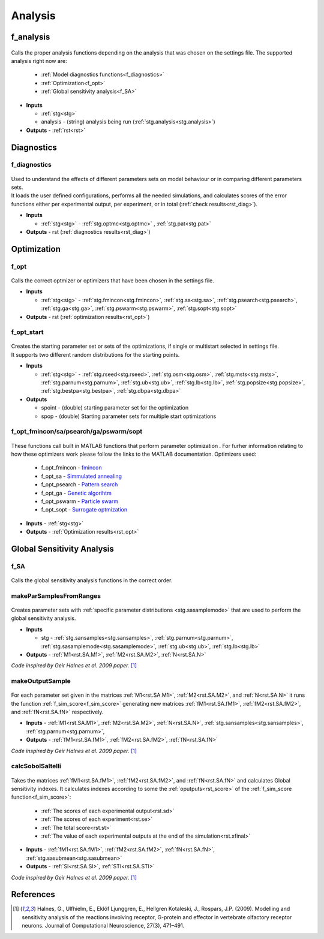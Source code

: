 .. _functions_analysis:

Analysis
========

.. _f_analysis:

f_analysis
----------

 .. toggle-header::
     :header: **Code**

     .. literalinclude:: ../Matlab/Code/Analysis/f_analysis.m
		:linenos:
		:language: matlab

Calls the proper analysis functions depending on the analysis that was chosen on the settings file.
The supported analysis right now are:

  - :ref:`Model diagnostics functions<f_diagnostics>`
  - :ref:`Optimization<f_opt>`
  - :ref:`Global sensitivity analysis<f_SA>`
  
- **Inputs**

  - :ref:`stg<stg>`
  - analysis - (string) analysis being run (:ref:`stg.analysis<stg.analysis>`)
  
- **Outputs** - :ref:`rst<rst>`

.. _diagnostics:

Diagnostics
-----------

.. _f_diagnostics:

f_diagnostics
^^^^^^^^^^^^^

 .. toggle-header::
     :header: **Code**
 
 	.. literalinclude:: ../Matlab/Code/Analysis/f_diagnostics.m
 	   :linenos:
	   :language: matlab

| Used to understand the effects of different parameters sets on model behaviour or in comparing different parameters sets.
| It loads the user defined configurations, performs all the needed simulations, and calculates scores of the error functions either per experimental output, per experiment, or in total (:ref:`check results<rst_diag>`).

- **Inputs**

  - :ref:`stg<stg>` - :ref:`stg.optmc<stg.optmc>` , :ref:`stg.pat<stg.pat>`
  
- **Outputs** - rst (:ref:`diagnostics results<rst_diag>`)

.. _opt:

Optimization
------------

.. _f_opt:

f_opt
^^^^^

 .. toggle-header::
     :header: **Code**
 
 	.. literalinclude:: ../Matlab/Code/Analysis/Optimization/f_opt.m
 	   :linenos:
	   :language: matlab


Calls the correct optmizer or optimizers that have been chosen in the settings file.

- **Inputs**

  - :ref:`stg<stg>` - :ref:`stg.fmincon<stg.fmincon>`, :ref:`stg.sa<stg.sa>`, :ref:`stg.psearch<stg.psearch>`, :ref:`stg.ga<stg.ga>`, :ref:`stg.pswarm<stg.pswarm>`, :ref:`stg.sopt<stg.sopt>`

- **Outputs** - rst (:ref:`optimization results<rst_opt>`)

.. _f_opt_start:

f_opt_start
^^^^^^^^^^^

 .. toggle-header::
     :header: **Code**
 
 	.. literalinclude:: ../Matlab/Code/Analysis/Optimization/f_opt_start.m
 	   :linenos:
	   :language: matlab

| Creates the starting parameter set or sets of the optimizations, if single or multistart selected in settings file.
| It supports two different random distributions for the starting points. 

- **Inputs**

  - :ref:`stg<stg>` - :ref:`stg.rseed<stg.rseed>`, :ref:`stg.osm<stg.osm>`, :ref:`stg.msts<stg.msts>`, :ref:`stg.parnum<stg.parnum>`, :ref:`stg.ub<stg.ub>`, :ref:`stg.lb<stg.lb>`, :ref:`stg.popsize<stg.popsize>`, :ref:`stg.bestpa<stg.bestpa>`, :ref:`stg.dbpa<stg.dbpa>`

- **Outputs** 

  - spoint - (double) starting parameter set for the optimization
  - spop - (double) Starting parameter sets for multiple start optimizations

.. _f_opt_general:

f_opt_fmincon/sa/psearch/ga/pswarm/sopt
^^^^^^^^^^^^^^^^^^^^^^^^^^^^^^^^^^^^^^^

  .. toggle-header::
      :header: **Code**
  
      .. content-tabs::
      
          .. tab-container:: tab1
              :title: f_opt_fmincon
      
             	 .. literalinclude:: ../Matlab/Code/Analysis/Optimization/f_opt_fmincon.m
             	    :linenos:
            	    :language: matlab
      
          .. tab-container:: tab2
              :title: f_opt_sa
      
             	 .. literalinclude:: ../Matlab/Code/Analysis/Optimization/f_opt_sa.m
             	    :linenos:
            	    :language: matlab
      		
          .. tab-container:: tab3
              :title: f_opt_psearch
      
             	 .. literalinclude:: ../Matlab/Code/Analysis/Optimization/f_opt_psearch.m
             	    :linenos:
            	    :language: matlab
      		   
          .. tab-container:: tab4
              :title: f_opt_ga
      
             	 .. literalinclude:: ../Matlab/Code/Analysis/Optimization/f_opt_ga.m
             	    :linenos:
            	    :language: matlab	
      	   
          .. tab-container:: tab5
              :title: f_opt_pswarm
      
             	 .. literalinclude:: ../Matlab/Code/Analysis/Optimization/f_opt_pswarm.m
             	    :linenos:
            	    :language: matlab	
      		   
          .. tab-container:: tab6
              :title: f_opt_sopt
      
             	 .. literalinclude:: ../Matlab/Code/Analysis/Optimization/f_opt_sopt.m
             	    :linenos:
            	    :language: matlab			   

These functions call built in MATLAB functions that perform parameter optimization . 
For furher information relating to how these optimizers work please follow the links to the MATLAB documentation.
Optimizers used:

 - f_opt_fmincon - `fmincon <https://www.mathworks.com/help/optim/ug/fmincon.html>`_
 - f_opt_sa -  `Simmulated annealing <https://www.mathworks.com/help/gads/simulannealbnd.html>`_
 - f_opt_psearch -  `Pattern search <https://www.mathworks.com/help/gads/patternsearch.html>`_
 - f_opt_ga - `Genetic algorihtm <https://www.mathworks.com/help/gads/ga.html>`_
 - f_opt_pswarm - `Particle swarm <https://www.mathworks.com/help/gads/particleswarm.html>`_
 - f_opt_sopt - `Surrogate optmization <https://www.mathworks.com/help/gads/surrogateopt.html>`_

- **Inputs** - :ref:`stg<stg>`
- **Outputs** - :ref:`Optimization results<rst_opt>`	   

Global Sensitivity Analysis
---------------------------

.. _f_SA:

f_SA
^^^^

 .. toggle-header::
     :header: **Code**
 
 	.. literalinclude:: ../Matlab/Code/Analysis/Sensitivity Analysis/f_SA.m
 	   :linenos:
	   :language: matlab

Calls the global sensitivity analysis functions in the correct order.

.. _makeParSamplesFromRanges:

makeParSamplesFromRanges
^^^^^^^^^^^^^^^^^^^^^^^^

 .. toggle-header::
     :header: **Code**
 
 	.. literalinclude:: ../Matlab/Code/Analysis/Sensitivity Analysis/makeParSamplesFromRanges.m
 	   :linenos:
	   :language: matlab

Creates parameter sets with :ref:`specific parameter distributions <stg.sasamplemode>` that are used to perform the global sensitivity analysis.

- **Inputs**

  - stg - :ref:`stg.sansamples<stg.sansamples>`, :ref:`stg.parnum<stg.parnum>`, :ref:`stg.sasamplemode<stg.sasamplemode>`, :ref:`stg.ub<stg.ub>`, :ref:`stg.lb<stg.lb>`
  
- **Outputs** - :ref:`M1<rst.SA.M1>`, :ref:`M2<rst.SA.M2>`, :ref:`N<rst.SA.N>`

*Code inspired by Geir Halnes et al. 2009 paper.* [1]_ 

.. _makeOutputSample:

makeOutputSample
^^^^^^^^^^^^^^^^

 .. toggle-header::
     :header: **Code**
 
 	.. literalinclude:: ../Matlab/Code/Analysis/Sensitivity Analysis/makeOutputSample.m
 	   :linenos:
	   :language: matlab

For each parameter set given in the matrices :ref:`M1<rst.SA.M1>`, :ref:`M2<rst.SA.M2>`, and :ref:`N<rst.SA.N>`
it runs the function :ref:`f_sim_score<f_sim_score>` generating new matrices
:ref:`fM1<rst.SA.fM1>`, :ref:`fM2<rst.SA.fM2>`, and :ref:`fN<rst.SA.fN>`
respectively.

- **Inputs** - :ref:`M1<rst.SA.M1>`, :ref:`M2<rst.SA.M2>`, :ref:`N<rst.SA.N>`, :ref:`stg.sansamples<stg.sansamples>`, :ref:`stg.parnum<stg.parnum>`,
- **Outputs** - :ref:`fM1<rst.SA.fM1>`, :ref:`fM2<rst.SA.fM2>`, :ref:`fN<rst.SA.fN>`

*Code inspired by Geir Halnes et al. 2009 paper.* [1]_

.. _calcSobolSaltelli:

calcSobolSaltelli
^^^^^^^^^^^^^^^^^

 .. toggle-header::
     :header: **Code**
 
 	.. literalinclude:: ../Matlab/Code/Analysis/Sensitivity Analysis/calcSobolSaltelli.m
 	   :linenos:
	   :language: matlab

Takes the matrices :ref:`fM1<rst.SA.fM1>`, :ref:`fM2<rst.SA.fM2>`, and :ref:`fN<rst.SA.fN>` and calculates Global sensitivity indexes.
It calculates indexes according to some the :ref:`oputputs<rst_score>` of the :ref:`f_sim_score function<f_sim_score>`:

  - :ref:`The scores of each experimental output<rst.sd>`
  - :ref:`The scores of each experiment<rst.se>`
  - :ref:`The total score<rst.st>`
  - :ref:`The value of each experimental outputs at the end of the simulation<rst.xfinal>`

- **Inputs** - :ref:`fM1<rst.SA.fM1>`, :ref:`fM2<rst.SA.fM2>`, :ref:`fN<rst.SA.fN>`, :ref:`stg.sasubmean<stg.sasubmean>`
- **Outputs** - :ref:`SI<rst.SA.SI>`, :ref:`STI<rst.SA.STI>`

*Code inspired by Geir Halnes et al. 2009 paper.* [1]_

References
----------
  
.. [1] Halnes, G., Ulfhielm, E., Eklöf Ljunggren, E., Hellgren Kotaleski, J., Rospars, J.P. (2009). Modelling and sensitivity analysis of the reactions involving receptor, G-protein and effector in vertebrate olfactory receptor neurons. Journal of Computational Neuroscience, 27(3), 471–491.